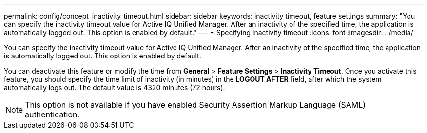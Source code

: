 ---
permalink: config/concept_inactivity_timeout.html
sidebar: sidebar
keywords: inactivity timeout, feature settings
summary: "You can specify the inactivity timeout value for Active IQ Unified Manager. After an inactivity of the specified time, the application is automatically logged out. This option is enabled by default."
---
= Specifying inactivity timeout 
:icons: font
:imagesdir: ../media/

[.lead]
You can specify the inactivity timeout value for Active IQ Unified Manager. After an inactivity of the specified time, the application is automatically logged out. This option is enabled by default.

You can deactivate this feature or modify the time from *General* > *Feature Settings* > *Inactivity Timeout*. Once you activate this feature, you should specify the time limit of inactivity (in minutes) in the *LOGOUT AFTER* field, after which the system automatically logs out. The default value is 4320 minutes (72 hours).

[NOTE]
====
This option is not available if you have enabled Security Assertion Markup Language (SAML) authentication.
====
